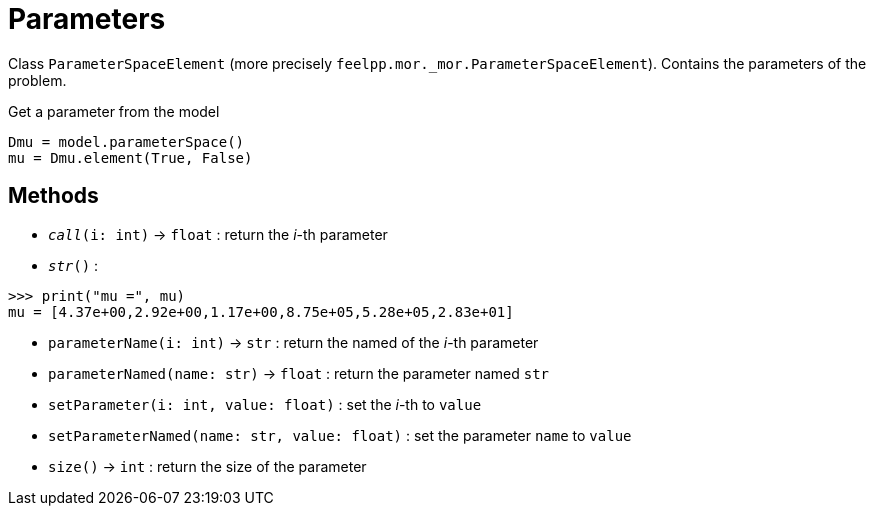 = Parameters

Class `ParameterSpaceElement` (more precisely `feelpp.mor._mor.ParameterSpaceElement`). Contains the parameters of the problem.

.Get a parameter from the model
[source,python]
----
Dmu = model.parameterSpace()
mu = Dmu.element(True, False)
----


== Methods

* `__call__(i: int)` -> `float` : return the _i_-th parameter

* `__str__()` :

[source,python]
----
>>> print("mu =", mu)
mu = [4.37e+00,2.92e+00,1.17e+00,8.75e+05,5.28e+05,2.83e+01]
----

* `parameterName(i: int)` -> `str` : return the named of the _i_-th parameter

* `parameterNamed(name: str)` -> `float` : return the parameter named `str`

* `setParameter(i: int, value: float)` : set the _i_-th to `value`

* `setParameterNamed(name: str, value: float)` : set the parameter `name` to `value`

* `size()` -> `int` : return the size of the parameter